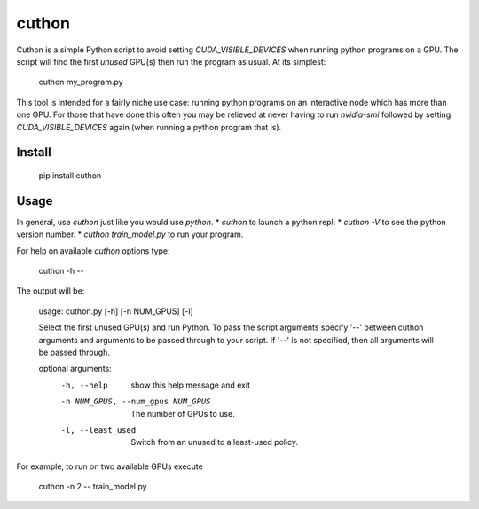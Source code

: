 ======
cuthon
======

Cuthon is a simple Python script to avoid setting `CUDA_VISIBLE_DEVICES` when
running python programs on a GPU. The script will find the first *unused*
GPU(s) then run the program as usual. At its simplest:

    cuthon my_program.py

This tool is intended for a fairly niche use case: running python programs on
an interactive node which has more than one GPU. For those that have done this
often you may be relieved at never having to run `nvidia-smi` followed by
setting `CUDA_VISIBLE_DEVICES` again (when running a python program that is).

-------
Install
-------

    pip install cuthon

-----
Usage
-----

In general, use `cuthon` just like you would use `python`.
* `cuthon` to launch a python repl.
* `cuthon -V` to see the python version number.
* `cuthon train_model.py` to run your program.

For help on available `cuthon` options type:

    cuthon -h --

The output will be:

    usage: cuthon.py [-h] [-n NUM_GPUS] [-l]

    Select the first unused GPU(s) and run Python. To pass the script arguments
    specify '--' between cuthon arguments and arguments to be passed through to
    your script. If '--' is not specified, then all arguments will be passed
    through.

    optional arguments:
      -h, --help            show this help message and exit
      -n NUM_GPUS, --num_gpus NUM_GPUS
                            The number of GPUs to use.
      -l, --least_used      Switch from an unused to a least-used policy.

For example, to run on two available GPUs execute

    cuthon -n 2 -- train_model.py
